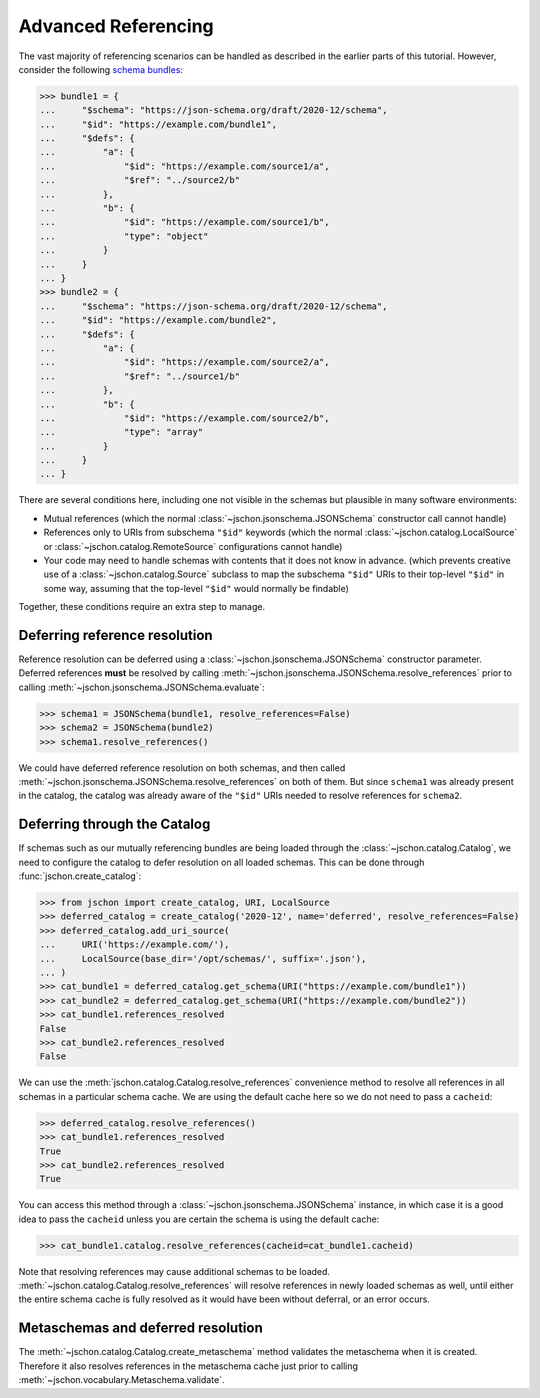 Advanced Referencing
====================
The vast majority of referencing scenarios can be handled as described in the
earlier parts of this tutorial.  However, consider the following
`schema bundles <https://www.ietf.org/archive/id/draft-bhutton-json-schema-01.html#name-bundling>`_:

>>> bundle1 = {
...     "$schema": "https://json-schema.org/draft/2020-12/schema",
...     "$id": "https://example.com/bundle1",
...     "$defs": {
...         "a": {
...             "$id": "https://example.com/source1/a",
...             "$ref": "../source2/b"
...         },
...         "b": {
...             "$id": "https://example.com/source1/b",
...             "type": "object"
...         }
...     }
... }
>>> bundle2 = {
...     "$schema": "https://json-schema.org/draft/2020-12/schema",
...     "$id": "https://example.com/bundle2",
...     "$defs": {
...         "a": {
...             "$id": "https://example.com/source2/a",
...             "$ref": "../source1/b"
...         },
...         "b": {
...             "$id": "https://example.com/source2/b",
...             "type": "array"
...         }
...     }
... }

There are several conditions here, including one not visible in the schemas
but plausible in many software environments:

* Mutual references (which the normal :class:`~jschon.jsonschema.JSONSchema`
  constructor call cannot handle)
* References only to URIs from subschema ``"$id"`` keywords (which the normal
  :class:`~jschon.catalog.LocalSource` or :class:`~jschon.catalog.RemoteSource`
  configurations cannot handle)
* Your code may need to handle schemas with contents that it does not know
  in advance.  (which prevents creative use of a :class:`~jschon.catalog.Source`
  subclass to map the subschema ``"$id"`` URIs to their top-level ``"$id"``
  in some way, assuming that the top-level ``"$id"`` would normally be findable)

Together, these conditions require an extra step to manage.

Deferring reference resolution
------------------------------
Reference resolution can be deferred using a :class:`~jschon.jsonschema.JSONSchema`
constructor parameter.  Deferred references **must** be resolved by calling
:meth:`~jschon.jsonschema.JSONSchema.resolve_references` prior to calling
:meth:`~jschon.jsonschema.JSONSchema.evaluate`:

>>> schema1 = JSONSchema(bundle1, resolve_references=False)
>>> schema2 = JSONSchema(bundle2)
>>> schema1.resolve_references()

We could have deferred reference resolution on both schemas, and then called
:meth:`~jschon.jsonschema.JSONSchema.resolve_references` on both of them.
But since ``schema1`` was already present in the catalog, the catalog was
already aware of the ``"$id"`` URIs needed to resolve references for ``schema2``.

Deferring through the Catalog
-----------------------------
If schemas such as our mutually referencing bundles are being loaded through
the :class:`~jschon.catalog.Catalog`, we need to configure the catalog to
defer resolution on all loaded schemas.  This can be done through
:func:`jschon.create_catalog`:

>>> from jschon import create_catalog, URI, LocalSource
>>> deferred_catalog = create_catalog('2020-12', name='deferred', resolve_references=False)
>>> deferred_catalog.add_uri_source(
...     URI('https://example.com/'),
...     LocalSource(base_dir='/opt/schemas/', suffix='.json'),
... )
>>> cat_bundle1 = deferred_catalog.get_schema(URI("https://example.com/bundle1"))
>>> cat_bundle2 = deferred_catalog.get_schema(URI("https://example.com/bundle2"))
>>> cat_bundle1.references_resolved
False
>>> cat_bundle2.references_resolved
False

We can use the :meth:`jschon.catalog.Catalog.resolve_references` convenience
method to resolve all references in all schemas in a particular schema cache.
We are using the default cache here so we do not need to pass a ``cacheid``:

>>> deferred_catalog.resolve_references()
>>> cat_bundle1.references_resolved
True
>>> cat_bundle2.references_resolved
True

You can access this method through a :class:`~jschon.jsonschema.JSONSchema`
instance, in which case it is a good idea to pass the ``cacheid`` unless you
are certain the schema is using the default cache:

>>> cat_bundle1.catalog.resolve_references(cacheid=cat_bundle1.cacheid)

Note that resolving references may cause additional schemas to be loaded.
:meth:`~jschon.catalog.Catalog.resolve_references` will resolve references
in newly loaded schemas as well, until either the entire schema cache is
fully resolved as it would have been without deferral, or an error occurs.

Metaschemas and deferred resolution
-----------------------------------
The :meth:`~jschon.catalog.Catalog.create_metaschema` method validates
the metaschema when it is created.  Therefore it also resolves references
in the metaschema cache just prior to calling
:meth:`~jschon.vocabulary.Metaschema.validate`.
